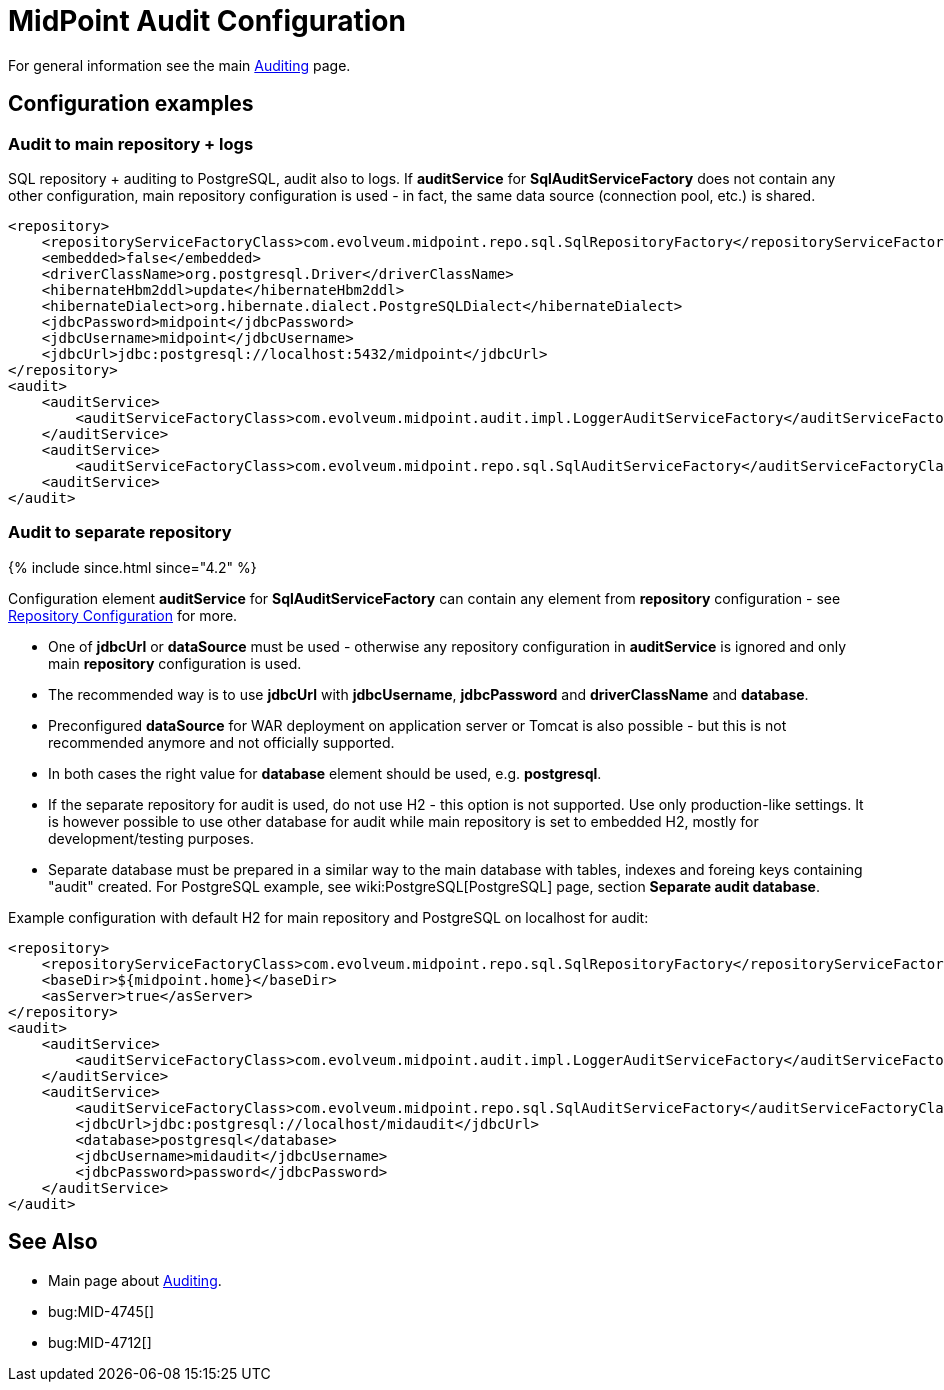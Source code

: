 = MidPoint Audit Configuration
:page-nav-title: Configuration
:page-wiki-name: Audit configuration
:page-wiki-id: 4424122
:page-wiki-metadata-create-user: lazyman
:page-wiki-metadata-create-date: 2012-06-22T21:25:44.901+02:00
:page-wiki-metadata-modify-user: virgo
:page-wiki-metadata-modify-date: 2020-08-18T10:32:41.602+02:00
:page-upkeep-status: orange
:page-toc: top

For general information see the main xref:/midpoint/reference/security/audit/[Auditing] page.

== Configuration examples

=== Audit to main repository + logs

SQL repository + auditing to PostgreSQL, audit also to logs.
If *auditService* for *SqlAuditServiceFactory* does not contain any other configuration, main repository configuration is used - in fact, the same data source (connection pool, etc.) is shared.

[source,xml]
----
<repository>
    <repositoryServiceFactoryClass>com.evolveum.midpoint.repo.sql.SqlRepositoryFactory</repositoryServiceFactoryClass>
    <embedded>false</embedded>
    <driverClassName>org.postgresql.Driver</driverClassName>
    <hibernateHbm2ddl>update</hibernateHbm2ddl>
    <hibernateDialect>org.hibernate.dialect.PostgreSQLDialect</hibernateDialect>
    <jdbcPassword>midpoint</jdbcPassword>
    <jdbcUsername>midpoint</jdbcUsername>
    <jdbcUrl>jdbc:postgresql://localhost:5432/midpoint</jdbcUrl>
</repository>
<audit>
    <auditService>
        <auditServiceFactoryClass>com.evolveum.midpoint.audit.impl.LoggerAuditServiceFactory</auditServiceFactoryClass>
    </auditService>
    <auditService>
        <auditServiceFactoryClass>com.evolveum.midpoint.repo.sql.SqlAuditServiceFactory</auditServiceFactoryClass>
    <auditService>
</audit>
----


=== Audit to separate repository

++++
{% include since.html since="4.2" %}
++++


Configuration element *auditService* for *SqlAuditServiceFactory* can contain any element from *repository* configuration - see xref:/midpoint/reference/repository/generic/configuration/[Repository Configuration] for more.

* One of *jdbcUrl* or *dataSource* must be used - otherwise any repository configuration in *auditService* is ignored and only main *repository* configuration is used.

* The recommended way is to use *jdbcUrl* with *jdbcUsername*, *jdbcPassword* and *driverClassName* and *database*.

* Preconfigured *dataSource* for WAR deployment on application server or Tomcat is also possible - but this is not recommended anymore and not officially supported.

* In both cases the right value for *database* element should be used, e.g. *postgresql*.

* If the separate repository for audit is used, [.underline]#do not use H2# - this option is not supported.
Use only production-like settings.
It is however possible to use other database for audit while main repository is set to embedded H2, mostly for development/testing purposes.

* Separate database must be prepared in a similar way to the main database with tables, indexes and foreing keys containing "audit" created.
For PostgreSQL example, see wiki:PostgreSQL[PostgreSQL] page, section *Separate audit database*.

Example configuration with default H2 for main repository and PostgreSQL on localhost for audit:

[source,xml]
----
<repository>
    <repositoryServiceFactoryClass>com.evolveum.midpoint.repo.sql.SqlRepositoryFactory</repositoryServiceFactoryClass>
    <baseDir>${midpoint.home}</baseDir>
    <asServer>true</asServer>
</repository>
<audit>
    <auditService>
        <auditServiceFactoryClass>com.evolveum.midpoint.audit.impl.LoggerAuditServiceFactory</auditServiceFactoryClass>
    </auditService>
    <auditService>
        <auditServiceFactoryClass>com.evolveum.midpoint.repo.sql.SqlAuditServiceFactory</auditServiceFactoryClass>
        <jdbcUrl>jdbc:postgresql://localhost/midaudit</jdbcUrl>
        <database>postgresql</database>
        <jdbcUsername>midaudit</jdbcUsername>
        <jdbcPassword>password</jdbcPassword>
    </auditService>
</audit>
----


== See Also

* Main page about xref:/midpoint/reference/security/audit/[Auditing].

* bug:MID-4745[]

* bug:MID-4712[]